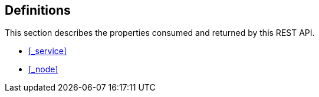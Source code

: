 
// This file is created automatically by Swagger2Markup.
// DO NOT EDIT! Refer to https://github.com/couchbaselabs/cb-swagger


[[_definitions]]
== Definitions

This section describes the properties consumed and returned by this REST API.

* <<_service>>
* <<_node>>


////


[[_ref-service]]
=== <<_service,Service>>

[[_ref-node]]
=== <<_node,Node>>

[[_ref-errors]]
=== <<_errors,Errors>>

////



